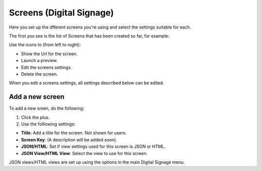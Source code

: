Screens (Digital Signage)
=====================================

Here you set up the dfferent screens you're using and select the settings suitable for each.

The first you see is the list of Screens that has been created so far, for example:

.. image:: page-screens-list.png

Use the icons to (from left to roght):

+ Show the Url for the screen.
+ Launch a preview.
+ Edit the screens settings.
+ Delete the screen.

When you edit a screens settings, all settings described below can be edited.

Add a new screen
**********************
To add a new sreen, do the following:

1. Click the plus.
2. Use the folllowing settings:

.. image:: page-screens-settings.png

+ **Title**: Add a title for the screen. Not shown for users.
+ **Screen Key**: (A description will be added soon).
+ **JSON/HTML**: Set if view settings used for this screen is JSON or HTML.
+ **JSON View/HTML View**: Select the view to use for this screen.

JSON views/HTML views are set up using the options in the main Digital Signage menu.

